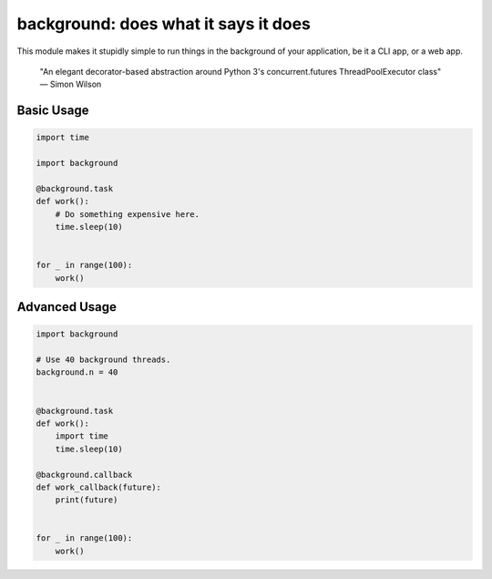 background: does what it says it does
=====================================

This module makes it stupidly simple to run things in the background of your
application, be it a CLI app, or a web app.

    "An elegant decorator-based abstraction around Python 3's concurrent.futures ThreadPoolExecutor class" 
    — Simon Wilson

.. image:: https://farm5.staticflickr.com/4296/36137232912_7276365f2e_k_d.jpg

Basic Usage
-----------

.. code:: python


    import time

    import background

    @background.task
    def work():
        # Do something expensive here.
        time.sleep(10)


    for _ in range(100):
        work()


Advanced Usage
--------------

.. code:: python


    import background

    # Use 40 background threads.
    background.n = 40


    @background.task
    def work():
        import time
        time.sleep(10)

    @background.callback
    def work_callback(future):
        print(future)


    for _ in range(100):
        work()
